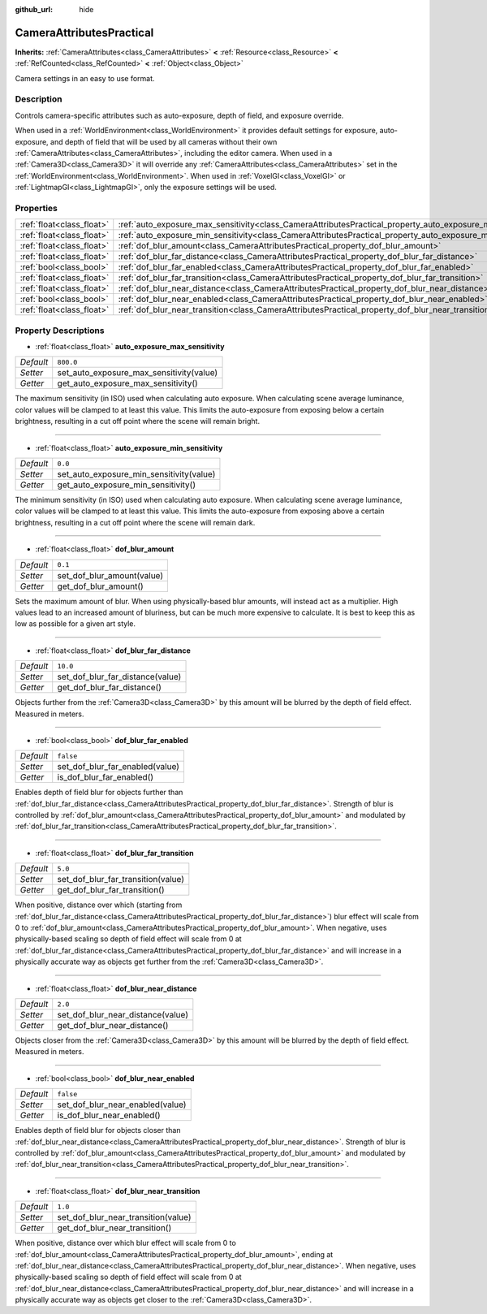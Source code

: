 :github_url: hide

.. DO NOT EDIT THIS FILE!!!
.. Generated automatically from Godot engine sources.
.. Generator: https://github.com/godotengine/godot/tree/master/doc/tools/make_rst.py.
.. XML source: https://github.com/godotengine/godot/tree/master/doc/classes/CameraAttributesPractical.xml.

.. _class_CameraAttributesPractical:

CameraAttributesPractical
=========================

**Inherits:** :ref:`CameraAttributes<class_CameraAttributes>` **<** :ref:`Resource<class_Resource>` **<** :ref:`RefCounted<class_RefCounted>` **<** :ref:`Object<class_Object>`

Camera settings in an easy to use format.

Description
-----------

Controls camera-specific attributes such as auto-exposure, depth of field, and exposure override.

When used in a :ref:`WorldEnvironment<class_WorldEnvironment>` it provides default settings for exposure, auto-exposure, and depth of field that will be used by all cameras without their own :ref:`CameraAttributes<class_CameraAttributes>`, including the editor camera. When used in a :ref:`Camera3D<class_Camera3D>` it will override any :ref:`CameraAttributes<class_CameraAttributes>` set in the :ref:`WorldEnvironment<class_WorldEnvironment>`. When used in :ref:`VoxelGI<class_VoxelGI>` or :ref:`LightmapGI<class_LightmapGI>`, only the exposure settings will be used.

Properties
----------

+---------------------------+--------------------------------------------------------------------------------------------------------------+-----------+
| :ref:`float<class_float>` | :ref:`auto_exposure_max_sensitivity<class_CameraAttributesPractical_property_auto_exposure_max_sensitivity>` | ``800.0`` |
+---------------------------+--------------------------------------------------------------------------------------------------------------+-----------+
| :ref:`float<class_float>` | :ref:`auto_exposure_min_sensitivity<class_CameraAttributesPractical_property_auto_exposure_min_sensitivity>` | ``0.0``   |
+---------------------------+--------------------------------------------------------------------------------------------------------------+-----------+
| :ref:`float<class_float>` | :ref:`dof_blur_amount<class_CameraAttributesPractical_property_dof_blur_amount>`                             | ``0.1``   |
+---------------------------+--------------------------------------------------------------------------------------------------------------+-----------+
| :ref:`float<class_float>` | :ref:`dof_blur_far_distance<class_CameraAttributesPractical_property_dof_blur_far_distance>`                 | ``10.0``  |
+---------------------------+--------------------------------------------------------------------------------------------------------------+-----------+
| :ref:`bool<class_bool>`   | :ref:`dof_blur_far_enabled<class_CameraAttributesPractical_property_dof_blur_far_enabled>`                   | ``false`` |
+---------------------------+--------------------------------------------------------------------------------------------------------------+-----------+
| :ref:`float<class_float>` | :ref:`dof_blur_far_transition<class_CameraAttributesPractical_property_dof_blur_far_transition>`             | ``5.0``   |
+---------------------------+--------------------------------------------------------------------------------------------------------------+-----------+
| :ref:`float<class_float>` | :ref:`dof_blur_near_distance<class_CameraAttributesPractical_property_dof_blur_near_distance>`               | ``2.0``   |
+---------------------------+--------------------------------------------------------------------------------------------------------------+-----------+
| :ref:`bool<class_bool>`   | :ref:`dof_blur_near_enabled<class_CameraAttributesPractical_property_dof_blur_near_enabled>`                 | ``false`` |
+---------------------------+--------------------------------------------------------------------------------------------------------------+-----------+
| :ref:`float<class_float>` | :ref:`dof_blur_near_transition<class_CameraAttributesPractical_property_dof_blur_near_transition>`           | ``1.0``   |
+---------------------------+--------------------------------------------------------------------------------------------------------------+-----------+

Property Descriptions
---------------------

.. _class_CameraAttributesPractical_property_auto_exposure_max_sensitivity:

- :ref:`float<class_float>` **auto_exposure_max_sensitivity**

+-----------+------------------------------------------+
| *Default* | ``800.0``                                |
+-----------+------------------------------------------+
| *Setter*  | set_auto_exposure_max_sensitivity(value) |
+-----------+------------------------------------------+
| *Getter*  | get_auto_exposure_max_sensitivity()      |
+-----------+------------------------------------------+

The maximum sensitivity (in ISO) used when calculating auto exposure. When calculating scene average luminance, color values will be clamped to at least this value. This limits the auto-exposure from exposing below a certain brightness, resulting in a cut off point where the scene will remain bright.

----

.. _class_CameraAttributesPractical_property_auto_exposure_min_sensitivity:

- :ref:`float<class_float>` **auto_exposure_min_sensitivity**

+-----------+------------------------------------------+
| *Default* | ``0.0``                                  |
+-----------+------------------------------------------+
| *Setter*  | set_auto_exposure_min_sensitivity(value) |
+-----------+------------------------------------------+
| *Getter*  | get_auto_exposure_min_sensitivity()      |
+-----------+------------------------------------------+

The minimum sensitivity (in ISO) used when calculating auto exposure. When calculating scene average luminance, color values will be clamped to at least this value. This limits the auto-exposure from exposing above a certain brightness, resulting in a cut off point where the scene will remain dark.

----

.. _class_CameraAttributesPractical_property_dof_blur_amount:

- :ref:`float<class_float>` **dof_blur_amount**

+-----------+----------------------------+
| *Default* | ``0.1``                    |
+-----------+----------------------------+
| *Setter*  | set_dof_blur_amount(value) |
+-----------+----------------------------+
| *Getter*  | get_dof_blur_amount()      |
+-----------+----------------------------+

Sets the maximum amount of blur. When using physically-based blur amounts, will instead act as a multiplier. High values lead to an increased amount of bluriness, but can be much more expensive to calculate. It is best to keep this as low as possible for a given art style.

----

.. _class_CameraAttributesPractical_property_dof_blur_far_distance:

- :ref:`float<class_float>` **dof_blur_far_distance**

+-----------+----------------------------------+
| *Default* | ``10.0``                         |
+-----------+----------------------------------+
| *Setter*  | set_dof_blur_far_distance(value) |
+-----------+----------------------------------+
| *Getter*  | get_dof_blur_far_distance()      |
+-----------+----------------------------------+

Objects further from the :ref:`Camera3D<class_Camera3D>` by this amount will be blurred by the depth of field effect. Measured in meters.

----

.. _class_CameraAttributesPractical_property_dof_blur_far_enabled:

- :ref:`bool<class_bool>` **dof_blur_far_enabled**

+-----------+---------------------------------+
| *Default* | ``false``                       |
+-----------+---------------------------------+
| *Setter*  | set_dof_blur_far_enabled(value) |
+-----------+---------------------------------+
| *Getter*  | is_dof_blur_far_enabled()       |
+-----------+---------------------------------+

Enables depth of field blur for objects further than :ref:`dof_blur_far_distance<class_CameraAttributesPractical_property_dof_blur_far_distance>`. Strength of blur is controlled by :ref:`dof_blur_amount<class_CameraAttributesPractical_property_dof_blur_amount>` and modulated by :ref:`dof_blur_far_transition<class_CameraAttributesPractical_property_dof_blur_far_transition>`.

----

.. _class_CameraAttributesPractical_property_dof_blur_far_transition:

- :ref:`float<class_float>` **dof_blur_far_transition**

+-----------+------------------------------------+
| *Default* | ``5.0``                            |
+-----------+------------------------------------+
| *Setter*  | set_dof_blur_far_transition(value) |
+-----------+------------------------------------+
| *Getter*  | get_dof_blur_far_transition()      |
+-----------+------------------------------------+

When positive, distance over which (starting from :ref:`dof_blur_far_distance<class_CameraAttributesPractical_property_dof_blur_far_distance>`) blur effect will scale from 0 to :ref:`dof_blur_amount<class_CameraAttributesPractical_property_dof_blur_amount>`. When negative, uses physically-based scaling so depth of field effect will scale from 0 at :ref:`dof_blur_far_distance<class_CameraAttributesPractical_property_dof_blur_far_distance>` and will increase in a physically accurate way as objects get further from the :ref:`Camera3D<class_Camera3D>`.

----

.. _class_CameraAttributesPractical_property_dof_blur_near_distance:

- :ref:`float<class_float>` **dof_blur_near_distance**

+-----------+-----------------------------------+
| *Default* | ``2.0``                           |
+-----------+-----------------------------------+
| *Setter*  | set_dof_blur_near_distance(value) |
+-----------+-----------------------------------+
| *Getter*  | get_dof_blur_near_distance()      |
+-----------+-----------------------------------+

Objects closer from the :ref:`Camera3D<class_Camera3D>` by this amount will be blurred by the depth of field effect. Measured in meters.

----

.. _class_CameraAttributesPractical_property_dof_blur_near_enabled:

- :ref:`bool<class_bool>` **dof_blur_near_enabled**

+-----------+----------------------------------+
| *Default* | ``false``                        |
+-----------+----------------------------------+
| *Setter*  | set_dof_blur_near_enabled(value) |
+-----------+----------------------------------+
| *Getter*  | is_dof_blur_near_enabled()       |
+-----------+----------------------------------+

Enables depth of field blur for objects closer than :ref:`dof_blur_near_distance<class_CameraAttributesPractical_property_dof_blur_near_distance>`. Strength of blur is controlled by :ref:`dof_blur_amount<class_CameraAttributesPractical_property_dof_blur_amount>` and modulated by :ref:`dof_blur_near_transition<class_CameraAttributesPractical_property_dof_blur_near_transition>`.

----

.. _class_CameraAttributesPractical_property_dof_blur_near_transition:

- :ref:`float<class_float>` **dof_blur_near_transition**

+-----------+-------------------------------------+
| *Default* | ``1.0``                             |
+-----------+-------------------------------------+
| *Setter*  | set_dof_blur_near_transition(value) |
+-----------+-------------------------------------+
| *Getter*  | get_dof_blur_near_transition()      |
+-----------+-------------------------------------+

When positive, distance over which blur effect will scale from 0 to :ref:`dof_blur_amount<class_CameraAttributesPractical_property_dof_blur_amount>`, ending at :ref:`dof_blur_near_distance<class_CameraAttributesPractical_property_dof_blur_near_distance>`. When negative, uses physically-based scaling so depth of field effect will scale from 0 at :ref:`dof_blur_near_distance<class_CameraAttributesPractical_property_dof_blur_near_distance>` and will increase in a physically accurate way as objects get closer to the :ref:`Camera3D<class_Camera3D>`.

.. |virtual| replace:: :abbr:`virtual (This method should typically be overridden by the user to have any effect.)`
.. |const| replace:: :abbr:`const (This method has no side effects. It doesn't modify any of the instance's member variables.)`
.. |vararg| replace:: :abbr:`vararg (This method accepts any number of arguments after the ones described here.)`
.. |constructor| replace:: :abbr:`constructor (This method is used to construct a type.)`
.. |static| replace:: :abbr:`static (This method doesn't need an instance to be called, so it can be called directly using the class name.)`
.. |operator| replace:: :abbr:`operator (This method describes a valid operator to use with this type as left-hand operand.)`

